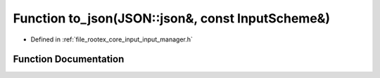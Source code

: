 .. _exhale_function_input__manager_8h_1a8409ec4fceb6f7cae1d2a2967267a8c4:

Function to_json(JSON::json&, const InputScheme&)
=================================================

- Defined in :ref:`file_rootex_core_input_input_manager.h`


Function Documentation
----------------------


.. doxygenfunction:: to_json(JSON::json&, const InputScheme&)
